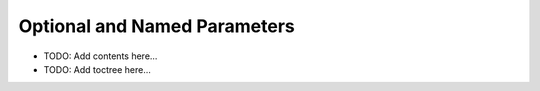 =============================
Optional and Named Parameters
=============================

.. contents::
   :local:
   :depth: 2
   
- TODO: Add contents here...
- TODO: Add toctree here...